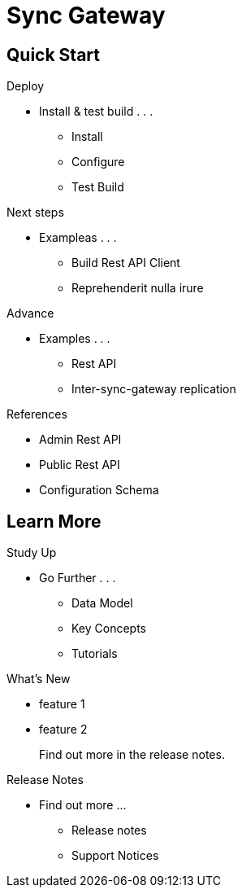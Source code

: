= Sync Gateway
:page-role: -toc

[.pane__cards.cols-4]
== Quick Start

.Deploy
* Install & test build . . .
** Install
** Configure
** Test Build

.Next steps
* Exampleas . . .
** Build Rest API Client
** Reprehenderit nulla irure


.Advance
* Examples . . .
** Rest API
** Inter-sync-gateway replication

.References
* Admin Rest API
* Public Rest API
* Configuration Schema

[.pane__frames.cols-3]
== Learn More

.Study Up
* Go Further . . .
** Data Model
** Key Concepts
** Tutorials

.What's New
* feature 1
* feature 2
+
Find out more in the release notes.

.Release Notes
* Find out more ...
** Release notes
** Support Notices

